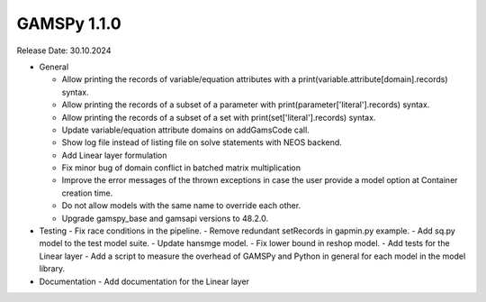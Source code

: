 GAMSPy 1.1.0
------------

Release Date: 30.10.2024

- General

  - Allow printing the records of variable/equation attributes with a print(variable.attribute[domain].records) syntax.
  - Allow printing the records of a subset of a parameter with print(parameter['literal'].records) syntax.
  - Allow printing the records of a subset of a set with print(set['literal'].records) syntax.
  - Update variable/equation attribute domains on addGamsCode call.
  - Show log file instead of listing file on solve statements with NEOS backend.
  - Add Linear layer formulation
  - Fix minor bug of domain conflict in batched matrix multiplication
  - Improve the error messages of the thrown exceptions in case the user provide a model option at Container creation time.
  - Do not allow models with the same name to override each other.
  - Upgrade gamspy_base and gamsapi versions to 48.2.0.

- Testing
  - Fix race conditions in the pipeline.
  - Remove redundant setRecords in gapmin.py example.
  - Add sq.py model to the test model suite.
  - Update hansmge model.
  - Fix lower bound in reshop model.
  - Add tests for the Linear layer
  - Add a script to measure the overhead of GAMSPy and Python in general for each model in the model library.

- Documentation
  - Add documentation for the Linear layer
  